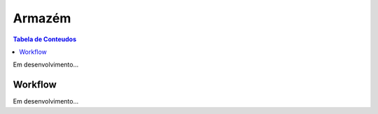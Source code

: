 ***************
Armazém
***************

.. contents:: Tabela de Conteudos

Em desenvolvimento...

Workflow
=================

Em desenvolvimento...
